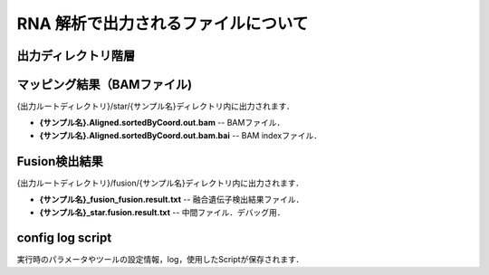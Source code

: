 RNA 解析で出力されるファイルについて
====================================

出力ディレクトリ階層
---------------------

 .. image:: image/rna_tree.png
  :scale: 110%
	
	
マッピング結果（BAMファイル)
-----------------------
| {出力ルートディレクトリ}/star/{サンプル名}ディレクトリ内に出力されます．

* **{サンプル名}.Aligned.sortedByCoord.out.bam** -- BAMファイル．
* **{サンプル名}.Aligned.sortedByCoord.out.bam.bai** -- BAM indexファイル．


Fusion検出結果
-----------------------
| {出力ルートディレクトリ}/fusion/{サンプル名}ディレクトリ内に出力されます．

* **{サンプル名}_fusion_fusion.result.txt** -- 融合遺伝子検出結果ファイル．
* **{サンプル名}_star.fusion.result.txt** -- 中間ファイル．デバッグ用．

config log script
-----------------------

| 実行時のパラメータやツールの設定情報，log，使用したScriptが保存されます．

